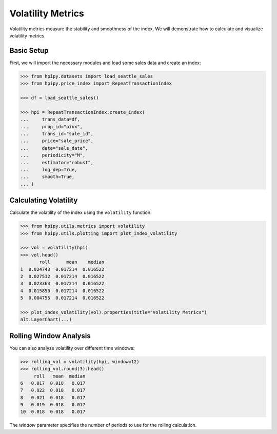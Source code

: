 Volatility Metrics
==================

Volatility metrics measure the stability and smoothness of the index. We will demonstrate how to calculate and visualize volatility metrics.

Basic Setup
-----------

First, we will import the necessary modules and load some sales data and create an index:

.. code-block:: python

    >>> from hpipy.datasets import load_seattle_sales
    >>> from hpipy.price_index import RepeatTransactionIndex

    >>> df = load_seattle_sales()

    >>> hpi = RepeatTransactionIndex.create_index(
    ...     trans_data=df,
    ...     prop_id="pinx",
    ...     trans_id="sale_id",
    ...     price="sale_price",
    ...     date="sale_date",
    ...     periodicity="M",
    ...     estimator="robust",
    ...     log_dep=True,
    ...     smooth=True,
    ... )

Calculating Volatility
----------------------

Calculate the volatility of the index using the ``volatility`` function:

.. code-block:: python

    >>> from hpipy.utils.metrics import volatility
    >>> from hpipy.utils.plotting import plot_index_volatility

    >>> vol = volatility(hpi)
    >>> vol.head()
           roll      mean    median
    1  0.024743  0.017214  0.016522
    2  0.027512  0.017214  0.016522
    3  0.023363  0.017214  0.016522
    4  0.015850  0.017214  0.016522
    5  0.004755  0.017214  0.016522

    >>> plot_index_volatility(vol).properties(title="Volatility Metrics")
    alt.LayerChart(...)

.. invisible-altair-plot::

    from hpipy.datasets import load_seattle_sales
    from hpipy.price_index import RepeatTransactionIndex
    from hpipy.utils.metrics import volatility
    from hpipy.utils.plotting import plot_index_volatility

    df = load_seattle_sales()
    hpi = RepeatTransactionIndex.create_index(
        trans_data=df,
        prop_id="pinx",
        trans_id="sale_id",
        price="sale_price",
        date="sale_date",
        periodicity="M",
        estimator="robust",
        log_dep=True,
        smooth=True,
    )
    vol = volatility(hpi)
    chart = plot_index_volatility(vol).properties(title="Volatility Metrics", width=600)

Rolling Window Analysis
-----------------------

You can also analyze volatility over different time windows:

.. code-block:: python

    >>> rolling_vol = volatility(hpi, window=12)
    >>> rolling_vol.round(3).head()
         roll   mean  median
    6   0.017  0.018   0.017
    7   0.022  0.018   0.017
    8   0.021  0.018   0.017
    9   0.019  0.018   0.017
    10  0.018  0.018   0.017

The `window` parameter specifies the number of periods to use for the rolling calculation.
